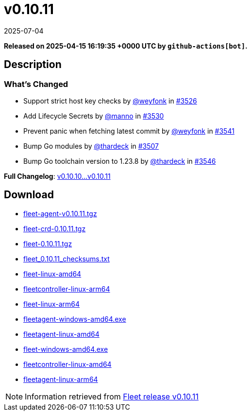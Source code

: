 = v0.10.11
:revdate: 2025-07-04
:page-revdate: {revdate}
:page-date: 2025-04-15 16:19:35 +0000 UTC

*Released on 2025-04-15 16:19:35 +0000 UTC by `github-actions[bot]`.*

== Description

=== What's Changed


* Support strict host key checks by https://github.com/weyfonk[@weyfonk] in https://github.com/rancher/fleet/pull/3526[#3526]
* Add Lifecycle Secrets by https://github.com/manno[@manno] in https://github.com/rancher/fleet/pull/3530[#3530]
* Prevent panic when fetching latest commit by https://github.com/weyfonk[@weyfonk] in https://github.com/rancher/fleet/pull/3541[#3541]
* Bump Go modules by https://github.com/thardeck[@thardeck] in https://github.com/rancher/fleet/pull/3507[#3507]
* Bump Go toolchain version to 1.23.8 by https://github.com/thardeck[@thardeck] in https://github.com/rancher/fleet/pull/3546[#3546]

*Full Changelog*: https://github.com/rancher/fleet/compare/v0.10.10...v0.10.11[v0.10.10...v0.10.11]

== Download

* https://github.com/rancher/fleet/releases/download/v0.10.11/fleet-agent-0.10.11.tgz[fleet-agent-v0.10.11.tgz]
* https://github.com/rancher/fleet/releases/download/v0.10.11/fleet-crd-0.10.11.tgz[fleet-crd-0.10.11.tgz]
* https://github.com/rancher/fleet/releases/download/v0.10.11/fleet-0.10.11.tgz[fleet-0.10.11.tgz]
* https://github.com/rancher/fleet/releases/download/v0.10.11/fleet_0.10.11_checksums.txt[fleet_0.10.11_checksums.txt]
* https://github.com/rancher/fleet/releases/download/v0.10.11/fleet-linux-amd64[fleet-linux-amd64]
* https://github.com/rancher/fleet/releases/download/v0.10.11/fleetcontroller-linux-arm64[fleetcontroller-linux-arm64]
* https://github.com/rancher/fleet/releases/download/v0.10.11/fleet-linux-arm64[fleet-linux-arm64]
* https://github.com/rancher/fleet/releases/download/v0.10.11/fleetagent-windows-amd64.exe[fleetagent-windows-amd64.exe]
* https://github.com/rancher/fleet/releases/download/v0.10.11/fleetagent-linux-amd64[fleetagent-linux-amd64]
* https://github.com/rancher/fleet/releases/download/v0.10.11/fleet-windows-amd64.exe[fleet-windows-amd64.exe]
* https://github.com/rancher/fleet/releases/download/v0.10.11/fleetcontroller-linux-amd64[fleetcontroller-linux-amd64]
* https://github.com/rancher/fleet/releases/download/v0.10.11/fleetagent-linux-arm64[fleetagent-linux-arm64]

[NOTE]
====
Information retrieved from https://github.com/rancher/fleet/releases/tag/v0.10.11[Fleet release v0.10.11]
====
